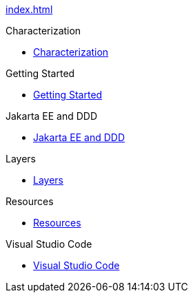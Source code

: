 
xref:index.adoc[]

.Characterization

* xref:characterization:main/main.adoc[Characterization]

.Getting Started

* xref:gettingstarted:main/main.adoc[Getting Started]


.Jakarta EE and DDD

* xref:jakartaeeanddd:main/main.adoc[Jakarta EE and DDD]


.Layers

* xref:layers:main/main.adoc[Layers]


.Resources

* xref:resources:main/main.adoc[Resources]


.Visual Studio Code

* xref:vscode:main/main.adoc[Visual Studio Code]
